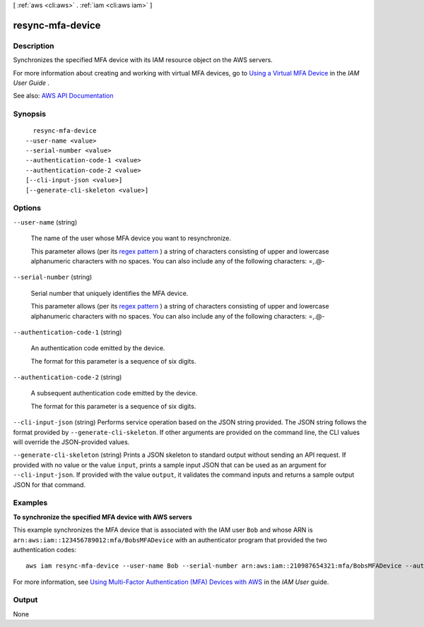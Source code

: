 [ :ref:`aws <cli:aws>` . :ref:`iam <cli:aws iam>` ]

.. _cli:aws iam resync-mfa-device:


*****************
resync-mfa-device
*****************



===========
Description
===========



Synchronizes the specified MFA device with its IAM resource object on the AWS servers.

 

For more information about creating and working with virtual MFA devices, go to `Using a Virtual MFA Device <http://docs.aws.amazon.com/IAM/latest/UserGuide/Using_VirtualMFA.html>`_ in the *IAM User Guide* .



See also: `AWS API Documentation <https://docs.aws.amazon.com/goto/WebAPI/iam-2010-05-08/ResyncMFADevice>`_


========
Synopsis
========

::

    resync-mfa-device
  --user-name <value>
  --serial-number <value>
  --authentication-code-1 <value>
  --authentication-code-2 <value>
  [--cli-input-json <value>]
  [--generate-cli-skeleton <value>]




=======
Options
=======

``--user-name`` (string)


  The name of the user whose MFA device you want to resynchronize.

   

  This parameter allows (per its `regex pattern <http://wikipedia.org/wiki/regex>`_ ) a string of characters consisting of upper and lowercase alphanumeric characters with no spaces. You can also include any of the following characters: =,.@-

  

``--serial-number`` (string)


  Serial number that uniquely identifies the MFA device.

   

  This parameter allows (per its `regex pattern <http://wikipedia.org/wiki/regex>`_ ) a string of characters consisting of upper and lowercase alphanumeric characters with no spaces. You can also include any of the following characters: =,.@-

  

``--authentication-code-1`` (string)


  An authentication code emitted by the device.

   

  The format for this parameter is a sequence of six digits.

  

``--authentication-code-2`` (string)


  A subsequent authentication code emitted by the device.

   

  The format for this parameter is a sequence of six digits.

  

``--cli-input-json`` (string)
Performs service operation based on the JSON string provided. The JSON string follows the format provided by ``--generate-cli-skeleton``. If other arguments are provided on the command line, the CLI values will override the JSON-provided values.

``--generate-cli-skeleton`` (string)
Prints a JSON skeleton to standard output without sending an API request. If provided with no value or the value ``input``, prints a sample input JSON that can be used as an argument for ``--cli-input-json``. If provided with the value ``output``, it validates the command inputs and returns a sample output JSON for that command.



========
Examples
========

**To synchronize the specified MFA device with AWS servers**

This example synchronizes the MFA device that is associated with the IAM user ``Bob`` and whose ARN is ``arn:aws:iam::123456789012:mfa/BobsMFADevice`` 
with an authenticator program that provided the two authentication codes::

  aws iam resync-mfa-device --user-name Bob --serial-number arn:aws:iam::210987654321:mfa/BobsMFADevice --authentication-code-1 123456 --authentication-code-2 987654


For more information, see `Using Multi-Factor Authentication (MFA) Devices with AWS`_ in the *IAM User* guide.

.. _`Using Multi-Factor Authentication (MFA) Devices with AWS`: http://docs.aws.amazon.com/IAM/latest/UserGuide/id_credentials_mfa.html

======
Output
======

None